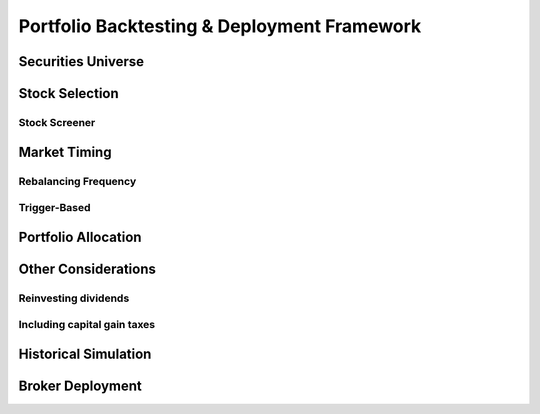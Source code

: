 Portfolio Backtesting & Deployment Framework
********************************************

Securities Universe
====================

Stock Selection
================

Stock Screener
--------------

Market Timing
=============

Rebalancing Frequency
----------------------

Trigger-Based
-------------

Portfolio Allocation
====================

Other Considerations
====================

Reinvesting dividends
----------------------

Including capital gain taxes
----------------------------

Historical Simulation
=====================

Broker Deployment
=================

